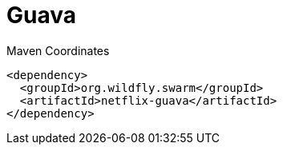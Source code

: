 = Guava


.Maven Coordinates
[source,xml]
----
<dependency>
  <groupId>org.wildfly.swarm</groupId>
  <artifactId>netflix-guava</artifactId>
</dependency>
----


